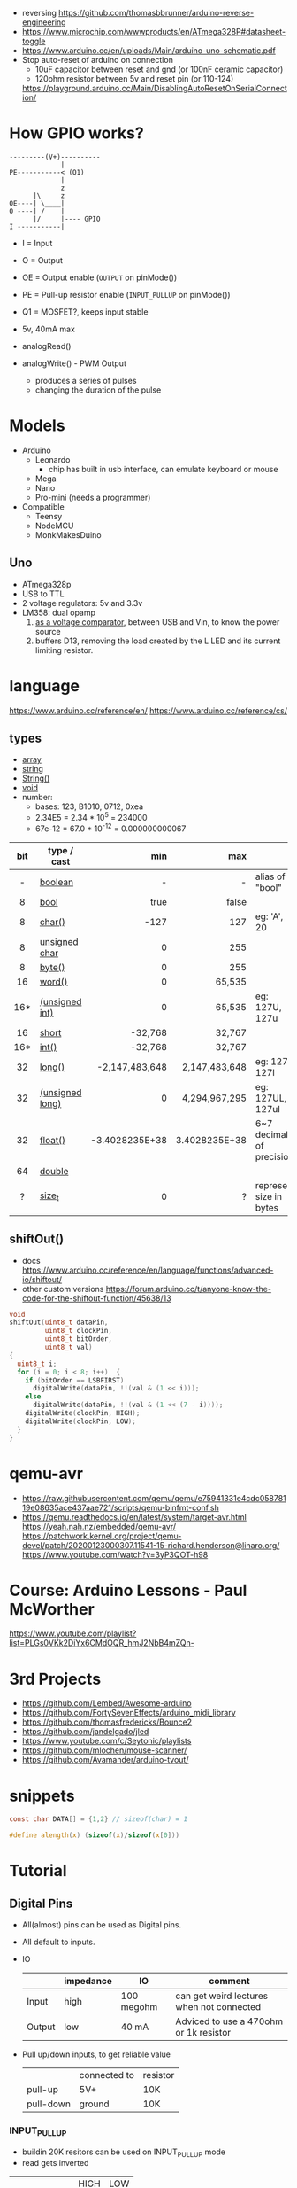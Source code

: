 - reversing https://github.com/thomasbbrunner/arduino-reverse-engineering
- https://www.microchip.com/wwwproducts/en/ATmega328P#datasheet-toggle
- https://www.arduino.cc/en/uploads/Main/arduino-uno-schematic.pdf
- Stop auto-reset of arduino on connection
  - 10uF capacitor between reset and gnd (or 100nF ceramic capacitor)
  - 120ohm resistor between 5v and reset pin (or 110-124)
  https://playground.arduino.cc/Main/DisablingAutoResetOnSerialConnection/

* How GPIO works?

#+begin_src
---------(V+)----------
             |
PE-----------< (Q1)
             |
             z
      |\     z
OE----| \____|
O ----| /    |
      |/     |---- GPIO
I -----------|
#+end_src

- I  = Input
- O  = Output
- OE = Output enable (=OUTPUT= on pinMode())
- PE = Pull-up resistor enable (=INPUT_PULLUP= on pinMode())
- Q1 = MOSFET?, keeps input stable

- 5v, 40mA max
- analogRead()
- analogWrite() - PWM Output
  - produces a series of pulses
  - changing the duration of the pulse
  [[https://docs.arduino.cc/54ef6da144b4531dd9ada686a7e67c56/pwm.gif]]

* Models

- Arduino
  - Leonardo
    - chip has built in usb interface, can emulate keyboard or mouse
  - Mega
  - Nano
  - Pro-mini (needs a programmer)

- Compatible
  - Teensy
  - NodeMCU
  - MonkMakesDuino

** Uno
#+ATTR_ORG: :width 400
[[https://res.cloudinary.com/practicaldev/image/fetch/s--cCmipZlc--/c_limit%2Cf_auto%2Cfl_progressive%2Cq_auto%2Cw_880/https://dev-to-uploads.s3.amazonaws.com/uploads/articles/778713k4efamdbandco8.png]]

- ATmega328p
- USB to TTL
- 2 voltage regulators: 5v and 3.3v
- LM358: dual opamp
  1) [[https://forum.arduino.cc/t/uno-rev-3-what-is-the-lm358-for/125822][as a voltage comparator]], between USB and Vin, to know the power source
  2) buffers D13, removing the load created by the L LED and its current limiting resistor.

* language

https://www.arduino.cc/reference/en/
https://www.arduino.cc/reference/cs/

** types

- [[https://www.arduino.cc/reference/en/language/variables/data-types/array][array]]
- [[https://www.arduino.cc/reference/en/language/variables/data-types/string][string]]
- [[https://www.arduino.cc/reference/en/language/variables/data-types/stringobject/][String()]]
- [[https://www.arduino.cc/reference/en/language/variables/data-types/void][void]]
- number:
  - bases: 123, B1010, 0712, 0xea
  - 2.34E5 = 2.34 * 10^5   = 234000
  - 67e-12 = 67.0 * 10^-12 = 0.000000000067

|-----+-----------------+----------------+---------------+---------------------------|
| <c> |                 |            <r> |           <r> |                           |
| bit | type / cast     |            min |           max |                           |
|-----+-----------------+----------------+---------------+---------------------------|
|  -  | [[https://www.arduino.cc/reference/en/language/variables/data-types/boolean][boolean]]         |              - |             - | alias of "bool"           |
|  8  | [[https://www.arduino.cc/reference/en/language/variables/data-types/bool][bool]]            |           true |         false |                           |
|  8  | [[https://www.arduino.cc/reference/en/language/variables/data-types/char][char()]]          |           -127 |           127 | eg: 'A', 20               |
|  8  | [[https://www.arduino.cc/reference/en/language/variables/data-types/unsignedchar][unsigned char]]   |              0 |           255 |                           |
|  8  | [[https://www.arduino.cc/reference/en/language/variables/data-types/byte][byte()]]          |              0 |           255 |                           |
| 16  | [[https://www.arduino.cc/reference/en/language/variables/data-types/word][word()]]          |              0 |        65,535 |                           |
| 16* | [[https://www.arduino.cc/reference/en/language/variables/data-types/unsignedint][(unsigned int)]]  |              0 |        65,535 | eg: 127U, 127u            |
| 16  | [[https://www.arduino.cc/reference/en/language/variables/data-types/short][short]]           |        -32,768 |        32,767 |                           |
| 16* | [[https://www.arduino.cc/reference/en/language/variables/data-types/int][int()]]           |        -32,768 |        32,767 |                           |
| 32  | [[https://www.arduino.cc/reference/en/language/variables/data-types/long][long()]]          | -2,147,483,648 | 2,147,483,648 | eg: 127L,  127l           |
| 32  | [[https://www.arduino.cc/reference/en/language/variables/data-types/unsignedlong][(unsigned long)]] |              0 | 4,294,967,295 | eg: 127UL, 127ul          |
| 32  | [[https://www.arduino.cc/reference/en/language/variables/data-types/float][float()]]         | -3.4028235E+38 | 3.4028235E+38 | 6~7 decimals of precision |
| 64  | [[https://www.arduino.cc/reference/en/language/variables/data-types/double][double]]          |                |               |                           |
|  ?  | [[https://www.arduino.cc/reference/en/language/variables/data-types/size_t][size_t]]          |              0 |             ? | represent size in bytes   |
|-----+-----------------+----------------+---------------+---------------------------|

** shiftOut()

- docs https://www.arduino.cc/reference/en/language/functions/advanced-io/shiftout/
- other custom versions https://forum.arduino.cc/t/anyone-know-the-code-for-the-shiftout-function/45638/13

#+FILENAME: wiring_shift.c
#+begin_src c
  void
  shiftOut(uint8_t dataPin,
           uint8_t clockPin,
           uint8_t bitOrder,
           uint8_t val)
  {
    uint8_t i;
    for (i = 0; i < 8; i++)  {
      if (bitOrder == LSBFIRST)
        digitalWrite(dataPin, !!(val & (1 << i)));
      else
        digitalWrite(dataPin, !!(val & (1 << (7 - i))));
      digitalWrite(clockPin, HIGH);
      digitalWrite(clockPin, LOW);
    }
  }
#+end_src

* qemu-avr

- https://raw.githubusercontent.com/qemu/qemu/e75941331e4cdc05878119e08635ace437aae721/scripts/qemu-binfmt-conf.sh
- https://qemu.readthedocs.io/en/latest/system/target-avr.html
  https://yeah.nah.nz/embedded/qemu-avr/
  https://patchwork.kernel.org/project/qemu-devel/patch/20200123000307.11541-15-richard.henderson@linaro.org/
  https://www.youtube.com/watch?v=3yP3QOT-h98

* Course: Arduino Lessons - Paul McWorther
https://www.youtube.com/playlist?list=PLGs0VKk2DiYx6CMdOQR_hmJ2NbB4mZQn-
* 3rd Projects
- https://github.com/Lembed/Awesome-arduino
- https://github.com/FortySevenEffects/arduino_midi_library
- https://github.com/thomasfredericks/Bounce2
- https://github.com/jandelgado/jled
- https://www.youtube.com/c/Seytonic/playlists
- https://github.com/mlochen/mouse-scanner/
- https://github.com/Avamander/arduino-tvout/
* snippets

#+begin_src c
  const char DATA[] = {1,2} // sizeof(char) = 1
#+end_src

#+begin_src c
  #define alength(x) (sizeof(x)/sizeof(x[0]))
#+end_src

* Tutorial
** Digital Pins
  - All(almost) pins can be used as Digital pins.
  - All default to inputs.
  - IO
    |        | impedance | IO         | comment                                   |
    |--------+-----------+------------+-------------------------------------------|
    | Input  | high      | 100 megohm | can get weird lectures when not connected |
    | Output | low       | 40 mA      | Adviced to use a 470ohm or 1k resistor    |
  - Pull up/down inputs, to get reliable value
    |           | connected to | resistor |
    | pull-up   | 5V+          | 10K      |
    | pull-down | ground       | 10K      |
*** INPUT_PULLUP
  - buildin 20K resitors can be used on INPUT_PULLUP mode
  - read gets inverted
  |              | HIGH | LOW |
  | INPUT        | on   | off |
  | INPUT_PULLUP | off  | on  |
  - most value of 20kΩ and 50kΩ. On the Arduino Due, it is between 50kΩ and 150kΩ.
  - The other end should be connected to ground. In the case of a simple switch,
    this causes the pin to read HIGH when the switch is open, and LOW when the switch is
    pressed.
  - pin13 has the led attached, so it gives 1.7V instead of 5V, so if you use the internal
    pullup resistor it will always be LOW so use an external resistor for it
** Analog pins
- Has 6 (8mini/nano and 16 on the mega) A/D (analog digital) converter
- Values 0-1023 (10 bit depth)
- GPIO: general purpose IO (aka digital pins)
** Memory
- ATMega328
  | Flash  | 32k | .5k bootloader |
  | SRAM   | 2k  |                |
  | EEPROM | 1K  |                |
- Is easy to run out of SRAM, by using strings or []int instead of []byte
- Use Flash memory with PROGMEM
* arduino-cli
https://github.com/arduino/arduino-cli
** Getting started
- https://arduino.github.io/arduino-cli/latest/getting-started/
  > arduino-cli config init
  > arduino-cli core update-index
* Emacs packages
** arduino-cli-mode   20200615.919  available  melpa      Arduino-CLI command wrapper
https://github.com/motform/arduino-cli-mode
https://github.com/arduino/arduino-cli
Compile         	C-c C-a c
Upload           	C-c C-a u
Compile and Upload 	C-c C-a b
List Connected Boards 	C-c C-a l
Create new sketch 	C-c C-a n
Install a Library 	C-c C-a i
Uninstall a Library 	C-c C-a u
** arduino-mode       20180509.36   available  melpa      Major mode for editing Arduino code.
https://github.com/stardiviner/arduino-mode
Uses arduino ide command *arduino* to *--upload* and *--verify*
  - syntax highlighting
  - command-line arduino interface
  - org-mode babel support
  - flycheck
Upload
    In Arduino source code file, press [C-c C-c] to upload to Arduino board.
Build
    In Arduino source code file, press [C-c C-v] to build.
** company-arduino    20160306.1739 available  melpa      company-mode for Arduino
https://github.com/yuutayamada/company-arduino/
This package is a set of configuration to let you auto-completion by using:
 - irony-mode
 - company-irony
 - company-c-headers on arduino-mode.
* UIless compile

- https://create.arduino.cc/projecthub/milanistef/introduction-to-bare-metal-programming-in-arduino-uno-f3e2b4
*avr-gcc* compiler and *avrdude* to upload
avr-gcc > OBJECT > avr-gcc > ELF > avr-objcopy > BIN > avrdude

* Serial

https://playground.arduino.cc/Main/DisablingAutoResetOnSerialConnection/
https://wiki.archlinux.org/index.php/Arduino
#+begin_src shell
  stty -F /dev/ttyACM0 cs8 9600 ignbrk -brkint -imaxbel -opost -onlcr -isig -icanon -iexten -echo -echoe -echok -echoctl -echoke noflsh -ixon -crtscts
#+end_src

* avrdude https://github.com/sigmike/avrdude (dnf)
  "AVRDUDE is software for programming Atmel AVR Microcontrollers."
  #+name: avr -?
  -b 115200
#+begin_src
[~/texts/electro] > avrdude -?
Usage: avrdude [options]
Options:
  -p <partno>                Required. Specify AVR device.
  -b <baudrate>              Override RS-232 baud rate.
  -B <bitclock>              Specify JTAG/STK500v2 bit clock period (us).
  -C <config-file>           Specify location of configuration file.
  -c <programmer>            Specify programmer type.
  -D                         Disable auto erase for flash memory
  -i <delay>                 ISP Clock Delay [in microseconds]
  -P <port>                  Specify connection port.
  -F                         Override invalid signature check.
  -e                         Perform a chip erase.
  -O                         Perform RC oscillator calibration (see AVR053).
  -U <memtype>:r|w|v:<filename>[:format]
                             Memory operation specification.
                             Multiple -U options are allowed, each request
                             is performed in the order specified.
  -n                         Do not write anything to the device.
  -V                         Do not verify.
  -u                         Disable safemode, default when running from a script.
  -s                         Silent safemode operation, will not ask you if
                             fuses should be changed back.
  -t                         Enter terminal mode.
  -E <exitspec>[,<exitspec>] List programmer exit specifications.
  -x <extended_param>        Pass <extended_param> to programmer.
  -y                         Count # erase cycles in EEPROM.
  -Y <number>                Initialize erase cycle # in EEPROM.
  -v                         Verbose output. -v -v for more.
  -q                         Quell progress output. -q -q for less.
  -l logfile                 Use logfile rather than stderr for diagnostics.
  -?                         Display this usage.

avrdude version 6.3, URL: <http://savannah.nongnu.org/projects/avrdude/>
#+end_src

** avrdudess https://github.com/zkemble/AVRDUDESS
UI for avrdude, C#, can run with MONO...
[[./avrdudess.png]]

